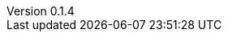 :author: Mohammad Hewedy, The Spring Data JPA MongoDB Expressions Team
:revnumber: 0.1.4
:jsondir: ../src/test/resources
:sectlinks: true
:source-highlighter: highlight.js

